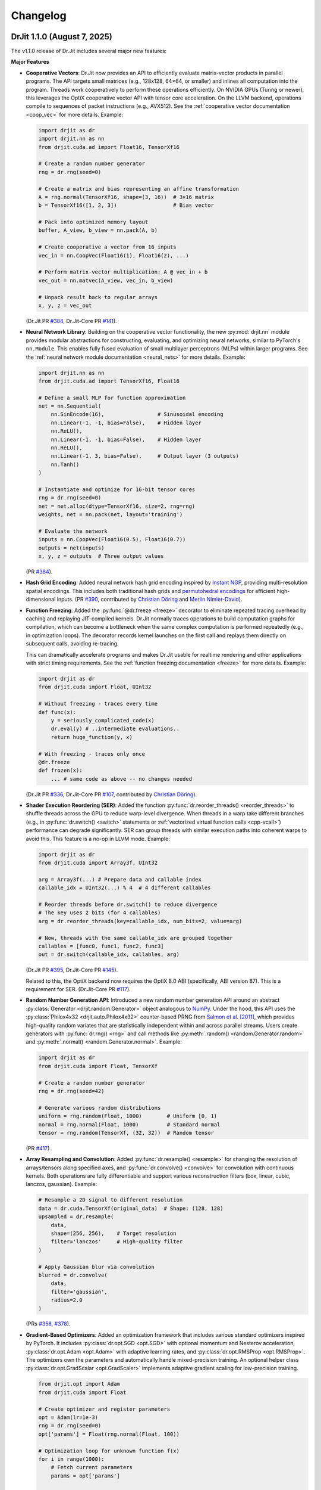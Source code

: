 .. py:currentmodule:: drjit

.. _changelog:

Changelog
#########

DrJit 1.1.0 (August 7, 2025)
----------------------------

The v1.1.0 release of Dr.Jit includes several major new features:

**Major Features**

- **Cooperative Vectors**: Dr.Jit now provides an API to efficiently evaluate
  matrix-vector products in parallel programs. The API targets small matrices
  (e.g., 128x128, 64×64, or smaller) and inlines all computation into the program.
  Threads work cooperatively to perform these operations efficiently. On NVIDIA
  GPUs (Turing or newer), this leverages the OptiX cooperative vector API with
  tensor core acceleration. On the LLVM backend, operations compile to
  sequences of packet instructions (e.g., AVX512). See the :ref:`cooperative
  vector documentation <coop_vec>` for more details. Example:

  .. code-block:: python

     import drjit as dr
     import drjit.nn as nn
     from drjit.cuda.ad import Float16, TensorXf16

     # Create a random number generator
     rng = dr.rng(seed=0)

     # Create a matrix and bias representing an affine transformation
     A = rng.normal(TensorXf16, shape=(3, 16))  # 3×16 matrix
     b = TensorXf16([1, 2, 3])                  # Bias vector

     # Pack into optimized memory layout
     buffer, A_view, b_view = nn.pack(A, b)

     # Create cooperative a vector from 16 inputs
     vec_in = nn.CoopVec(Float16(1), Float16(2), ...)

     # Perform matrix-vector multiplication: A @ vec_in + b
     vec_out = nn.matvec(A_view, vec_in, b_view)

     # Unpack result back to regular arrays
     x, y, z = vec_out

  (Dr.Jit PR `#384 <https://github.com/mitsuba-renderer/drjit/pull/384>`__,
  Dr.Jit-Core PR `#141 <https://github.com/mitsuba-renderer/drjit-core/pull/141>`__).

- **Neural Network Library**: Building on the cooperative vector functionality,
  the new :py:mod:`drjit.nn` module provides modular abstractions for
  constructing, evaluating, and optimizing neural networks, similar to
  PyTorch's ``nn.Module``. This enables fully fused evaluation of small
  multilayer perceptrons (MLPs) within larger programs. See the :ref:`neural
  network module documentation <neural_nets>` for more details. Example:

  .. code-block:: python

     import drjit.nn as nn
     from drjit.cuda.ad import TensorXf16, Float16

     # Define a small MLP for function approximation
     net = nn.Sequential(
         nn.SinEncode(16),                 # Sinusoidal encoding
         nn.Linear(-1, -1, bias=False),    # Hidden layer
         nn.ReLU(),
         nn.Linear(-1, -1, bias=False),    # Hidden layer
         nn.ReLU(),
         nn.Linear(-1, 3, bias=False),     # Output layer (3 outputs)
         nn.Tanh()
     )

     # Instantiate and optimize for 16-bit tensor cores
     rng = dr.rng(seed=0)
     net = net.alloc(dtype=TensorXf16, size=2, rng=rng)
     weights, net = nn.pack(net, layout='training')

     # Evaluate the network
     inputs = nn.CoopVec(Float16(0.5), Float16(0.7))
     outputs = net(inputs)
     x, y, z = outputs  # Three output values

  (PR `#384 <https://github.com/mitsuba-renderer/drjit/pull/384>`__).

- **Hash Grid Encoding**: Added neural network hash grid encoding inspired by
  `Instant NGP <https://nvlabs.github.io/instant-ngp>`__, providing
  multi-resolution spatial encodings. This includes both traditional hash grids
  and `permutohedral encodings <https://radualexandru.github.io/permuto_sdf>`__
  for efficient high-dimensional inputs. (PR `#390
  <https://github.com/mitsuba-renderer/drjit/pull/390>`__, contributed by
  `Christian Döring <https://github.com/DoeringChristian>`__
  and `Merlin Nimier-David <https://merlin.nimierdavid.fr>`__).

- **Function Freezing**: Added the :py:func:`@dr.freeze <freeze>` decorator
  to eliminate repeated tracing overhead by caching and replaying
  JIT-compiled kernels. Dr.Jit normally traces operations to build
  computation graphs for compilation, which can become a bottleneck
  when the same complex computation is performed repeatedly (e.g., in optimization
  loops). The decorator records kernel launches on the first call and replays
  them directly on subsequent calls, avoiding re-tracing.

  This can dramatically accelerate programs and makes Dr.Jit usable for
  realtime rendering and other applications with strict timing requirements.
  See the :ref:`function freezing documentation <freeze>` for more details.
  Example:

  .. code-block:: python

     import drjit as dr
     from drjit.cuda import Float, UInt32

     # Without freezing - traces every time
     def func(x):
         y = seriously_complicated_code(x)
         dr.eval(y) # ..intermediate evaluations..
         return huge_function(y, x)

     # With freezing - traces only once
     @dr.freeze
     def frozen(x):
         ... # same code as above -- no changes needed

  (Dr.Jit PR `#336 <https://github.com/mitsuba-renderer/drjit/pull/336>`__,
  Dr.Jit-Core PR `#107 <https://github.com/mitsuba-renderer/drjit-core/pull/107>`__,
  contributed by `Christian Döring <https://github.com/DoeringChristian>`__).

- **Shader Execution Reordering (SER)**: Added the function
  :py:func:`dr.reorder_threads() <reorder_threads>` to shuffle threads across
  the GPU to reduce warp-level divergence. When threads in a warp take
  different branches (e.g., in :py:func:`dr.switch() <switch>` statements or
  :ref:`vectorized virtual function calls <cpp-vcall>`) performance can
  degrade significantly. SER can group threads with similar execution paths
  into coherent warps to avoid this. This feature is a no-op in LLVM mode.
  Example:

  .. code-block:: python

     import drjit as dr
     from drjit.cuda import Array3f, UInt32

     arg = Array3f(...) # Prepare data and callable index
     callable_idx = UInt32(...) % 4  # 4 different callables

     # Reorder threads before dr.switch() to reduce divergence
     # The key uses 2 bits (for 4 callables)
     arg = dr.reorder_threads(key=callable_idx, num_bits=2, value=arg)

     # Now, threads with the same callable_idx are grouped together
     callables = [func0, func1, func2, func3]
     out = dr.switch(callable_idx, callables, arg)

  (Dr.Jit PR `#395 <https://github.com/mitsuba-renderer/drjit/pull/395>`__,
  Dr.Jit-Core PR `#145 <https://github.com/mitsuba-renderer/drjit-core/pull/145>`__).

  Related to this, the OptiX backend now requires the OptiX 8.0 ABI
  (specifically, ABI version 87). This is a requirement for SER. (Dr.Jit-Core
  PR `#117 <https://github.com/mitsuba-renderer/drjit-core/pull/117>`__).

- **Random Number Generation API**: Introduced a new random number generation
  API around an abstract :py:class:`Generator <drjit.random.Generator>` object
  analogous to `NumPy
  <https://numpy.org/doc/2.2/reference/random/generator.html>`__. Under the
  hood, this API uses the :py:class:`Philox4x32 <drjit.auto.Philox4x32>`
  counter-based PRNG from `Salmon et al. [2011]
  <https://www.thesalmons.org/john/random123/papers/random123sc11.pdf>`__,
  which provides high-quality random variates that are statistically
  independent within and across parallel streams. Users create generators with
  :py:func:`dr.rng() <rng>` and call methods like :py:meth:`.random()
  <random.Generator.random>` and :py:meth:`.normal() <random.Generator.normal>`. Example:

  .. code-block:: python

     import drjit as dr
     from drjit.cuda import Float, TensorXf

     # Create a random number generator
     rng = dr.rng(seed=42)

     # Generate various random distributions
     uniform = rng.random(Float, 1000)        # Uniform [0, 1)
     normal = rng.normal(Float, 1000)         # Standard normal
     tensor = rng.random(TensorXf, (32, 32))  # Random tensor

  (PR `#417 <https://github.com/mitsuba-renderer/drjit/pull/417>`__).

- **Array Resampling and Convolution**: Added :py:func:`dr.resample() <resample>`
  for changing the resolution of arrays/tensors along specified axes, and
  :py:func:`dr.convolve() <convolve>` for convolution with continuous kernels.
  Both operations are fully differentiable and support various reconstruction
  filters (box, linear, cubic, lanczos, gaussian). Example:

  .. code-block:: python

     # Resample a 2D signal to different resolution
     data = dr.cuda.TensorXf(original_data)  # Shape: (128, 128)
     upsampled = dr.resample(
         data,
         shape=(256, 256),    # Target resolution
         filter='lanczos'     # High-quality filter
     )

     # Apply Gaussian blur via convolution
     blurred = dr.convolve(
         data,
         filter='gaussian',
         radius=2.0
     )

  (PRs `#358 <https://github.com/mitsuba-renderer/drjit/pull/358>`__,
  `#378 <https://github.com/mitsuba-renderer/drjit/pull/378>`__).

- **Gradient-Based Optimizers**: Added an optimization framework
  that includes various standard optimizers inspired by PyTorch. It includes :py:class:`dr.opt.SGD
  <opt.SGD>` with optional momentum and Nesterov acceleration,
  :py:class:`dr.opt.Adam <opt.Adam>` with adaptive learning rates, and
  :py:class:`dr.opt.RMSProp <opt.RMSProp>`. The optimizers own the parameters
  and automatically handle mixed-precision training. An optional helper class
  :py:class:`dr.opt.GradScalar <opt.GradScaler>` implements adaptive gradient
  scaling for low-precision training.

  .. code-block:: python

     from drjit.opt import Adam
     from drjit.cuda import Float

     # Create optimizer and register parameters
     opt = Adam(lr=1e-3)
     rng = dr.rng(seed=0)
     opt['params'] = Float(rng.normal(Float, 100))

     # Optimization loop for unknown function f(x)
     for i in range(1000):
         # Fetch current parameters
         params = opt['params']

         # Compute loss and gradients
         loss = f(params)  # Some function to optimize
         dr.backward(loss)

         # Update parameters
         opt.step()

  (PRs `#345 <https://github.com/mitsuba-renderer/drjit/pull/345>`__, `#402
  <https://github.com/mitsuba-renderer/drjit/pull/402>`__, commit `e3f576
  <https://github.com/mitsuba-renderer/drjit/commit/e3f57620cb58bac14dfd43189aa1bdf8ba0ff8c0>`__).

- **TensorFlow Interoperability**: Added TensorFlow interop via
  :py:func:`@dr.wrap <wrap>`, supporting forward and backward automatic
  differentiation with comprehensive support for variables and tensors. (PR
  `#301 <https://github.com/mitsuba-renderer/drjit/pull/301>`__, contributed by
  `Jakob Hoydis <https://github.com/jhoydis>`__).

**Array and Tensor Operations**

- Added :py:func:`dr.concat() <concat>` to concatenate arrays/tensors
  along a specified axis following the Array API standard. (PR `#354
  <https://github.com/mitsuba-renderer/drjit/pull/354>`__).

- Added :py:func:`dr.take() <take>` and :py:func:`dr.take_interp()
  <take_interp>` for efficient tensor indexing and interpolated indexing
  along specified axes. (PR `#420
  <https://github.com/mitsuba-renderer/drjit/pull/420>`__,
  commit `b59436
  <https://github.com/mitsuba-renderer/drjit/commit/b59436b0f041af1ea7ba04bd508b39e2e9a43ac8>`__).

- Added :py:func:`dr.moveaxis() <moveaxis>` for rearranging tensor
  dimensions, providing NumPy-compatible axis movement. (commit `4d1478
  <https://github.com/mitsuba-renderer/drjit/commit/4d14784696713f398eee6661913ee11e4d6b1934>`__).

- Implemented comprehensive slice operations for regular (non-tensor) arrays,
  supporting advanced patterns like nested slices and integer array indexing.
  (PR `#365
  <https://github.com/mitsuba-renderer/drjit/pull/365>`__).

- Conversion between tensors and nested arrays (e.g. ``Array3f``) now offers an
  option (``flip_axis=True``) of whether or not to flip the axis order (e.g.,
  `Nx3` vs `3xN`). (PR `#348
  <https://github.com/mitsuba-renderer/drjit/pull/348>`__).

**Performance Improvements**

- Packet scatter-add operations now map to specialized GPU operations when
  supported by the hardware and driver. This change also broadens the
  situations where packet operations can be used on the CPU and GPU. Packets of
  size 6 were not supported in the past since their size was not a power of
  two. Now, they are treated as 3 separate size-2 packets. This feature is
  particularly helpful in combination with the new hash grid class, whose
  reverse-mode derivative generates atomic packet scatter-additions.
  (Dr.Jit-Core PR `#151
  <https://github.com/mitsuba-renderer/drjit-core/pull/151>`__, Dr.Jit PR `#406
  <https://github.com/mitsuba-renderer/drjit/pull/406>`__).

- Enabled packet memory operations for texture access, providing speedups when
  accessing multi-channel textures on the LLVM and CUDA backends. (PR `#329
  <https://github.com/mitsuba-renderer/drjit/pull/329>`__).

- Optimized :py:func:`dr.rsqrt() <rsqrt>` to compile to faster instruction
  sequences on the LLVM backend using ``VRSQRTPS`` with Newton-Raphson
  iteration on Intel processors and similar optimizations for ARM Neon. (Dr.Jit
  PR `#343 <https://github.com/mitsuba-renderer/drjit/pull/343>`__,
  Dr.Jit-Core PR `#125
  <https://github.com/mitsuba-renderer/drjit-core/pull/125>`__).

- Made :py:func:`dr.any() <any>`, :py:func:`dr.all() <all>`, and
  :py:func:`dr.none() <none>` asynchronous with respect to the host, improving
  GPU utilization. (Dr.Jit PR `#344
  <https://github.com/mitsuba-renderer/drjit/pull/344>`__, Dr.Jit-Core PR `#126
  <https://github.com/mitsuba-renderer/drjit-core/pull/126>`__).

**Random Number Generation (contd.)**

- Added PCG32 reverse generation capabilities with ``prev_*`` methods for
  all random number generation functions for bidirectional traversal
  of random sequences. (PR `#398
  <https://github.com/mitsuba-renderer/drjit/pull/398>`__).

- Added PCG32 methods for generating normally distributed variates:
  :py:func:`PCG32.next_float_normal() <drjit.llvm.PCG32.next_float_normal>`,
  :py:func:`PCG32.next_float32_normal() <drjit.llvm.PCG32.next_float32_normal>`,
  and :py:func:`PCG32.next_float64_normal() <drjit.llvm.PCG32.next_float64_normal>`.
  (PR `#353 <https://github.com/mitsuba-renderer/drjit/pull/353>`__).

- Added :py:func:`dr.mul_wide() <mul_wide>` and :py:func:`dr.mul_hi() <mul_hi>`
  for wide integer multiplication, essential for implementing the Philox PRNG.
  (Dr.Jit PR `#414 <https://github.com/mitsuba-renderer/drjit/pull/414>`__,
  Dr.Jit-Core PR `#156
  <https://github.com/mitsuba-renderer/drjit-core/pull/156>`__).

**API Improvements**

- Refined semantics of :py:func:`dr.forward_from() <forward_from>` and
  :py:func:`dr.backward_from() <backward_from>` to preserve existing
  gradients instead of unconditionally overriding them.
  (Dr.Jit PR `#351 <https://github.com/mitsuba-renderer/drjit/pull/351>`__).

- Added utility functions :py:func:`dr.zeros_like() <zeros_like>`,
  :py:func:`dr.ones_like() <ones_like>`, and :py:func:`dr.empty_like()
  <empty_like>`.
  (PR `#345 <https://github.com/mitsuba-renderer/drjit/pull/345/files>`__).

- Added :py:meth:`dr.ArrayBase.item() <ArrayBase.item>` method for extracting scalar values from
  single-element arrays/tensors, similar to NumPy/PyTorch. (commit `a142bc
  <https://github.com/mitsuba-renderer/drjit/commit/a142bcdf2143785880cd57c640630abb8b560d9d>`__).

- Added :py:func:`dr.linear_to_srgb() <linear_to_srgb>` and
  :py:func:`dr.srgb_to_linear() <srgb_to_linear>` for color space conversions.
  (commit `a7f138
  <https://github.com/mitsuba-renderer/drjit/commit/a7f1380cb2e684056b51ef6d08e6ea33154a5d62>`__).

- Added :py:attr:`JitFlag.ForbidSynchronization` to catch costly
  synchronization operations during development. (
  Dr.Jit PR `#350 <https://github.com/mitsuba-renderer/drjit/pull/350>`__,
  Dr.Jit-Core PR `#128
  <https://github.com/mitsuba-renderer/drjit-core/pull/128>`__).

- Added C++ bindings for thread-local memory arrays through the
  ``dr::Local<Value, Size>`` template, complementing the existing Python
  functionality. This enables efficient scratch space and stack-like data
  structures in GPU kernels from C++ code. (commit `c30ade
  <https://github.com/mitsuba-renderer/drjit/commit/c30ade7aa596dac838dedece2e73f5a4a3adcec8>`__).

**Notable Bugfixes**

- Fixed ``dr::block_reduce()`` derivative computation for
  arrays not evenly divisible by block size. (commit `df79ed
  <https://github.com/mitsuba-renderer/drjit/commit/df79ed894a110e2255515e9778032ccac38883a9>`__).

- Fixed potential performance cliffs in :py:func:`dr.gather() <gather>`
  by memoizing expressions and limiting expression growth (Dr.Jit-Core PR `#159
  <https://github.com/mitsuba-renderer/drjit-core/pull/159>`__).

- Fixed :py:func:`dr.rotate() <rotate>` quaternion component ordering to match C++
  implementation. (PR `#416
  <https://github.com/mitsuba-renderer/drjit/pull/416>`__).

- Fixed the derivative of :py:func:`dr.unit_angle() <unit_angle>` at signed zero.
  (commit `9d09a9
  <https://github.com/mitsuba-renderer/drjit/commit/9d09a9e9310b29870756faa8b12fa7b1e60c7396>`__).

- Fixed memory leak in Python bindings using dedicated cleanup thread. (PR `#399
  <https://github.com/mitsuba-renderer/drjit/pull/399>`__).

- Preserve tensor shapes in symbolic operations. (commit `74c4d0
  <https://github.com/mitsuba-renderer/drjit/commit/74c4d0313a420a22dd9e2fe0cb11205f051cb762>`__).

- Fixed evaluated loop derivative issues with unchanged differentiable state
  variables. (commit `074cfe
  <https://github.com/mitsuba-renderer/drjit/commit/074cfe9d0c2dc805af00d562a20c6c268477104d>`__).

- Fixed symbolic loop backward derivative compilation for simple loops.
  (commit `01ef10
  <https://github.com/mitsuba-renderer/drjit/commit/01ef10ef3b5cb147c1c3116d089438dfcb97e2c8>`__).

- Fixed broadcasting of tensors and handling of unknown objects in
  :py:func:`dr.select() <select>`. (PRs `#339
  <https://github.com/mitsuba-renderer/drjit/issue/339>`__, PRs `#349
  <https://github.com/mitsuba-renderer/drjit/issue/349>`__).

- Fixed :py:func:`dr.abs() <abs>` derivative at x=0 to match PyTorch behavior. (commit `c597de
  <https://github.com/mitsuba-renderer/drjit/commit/c597de37d98a494e51bd55fc2f40e68d2258691f>`__).

- Fixes for NVIDIA 50-series GPUs and recent driver versions. (Dr.Jit-Core PR
  `#152 <https://github.com/mitsuba-renderer/drjit-core/pull/152>`__).

**Other Improvements**

- Fixed several corner cases in :py:func:`dr.dda.dda() <drjit.dda.dda>` (PR `#311
  <https://github.com/mitsuba-renderer/drjit/pull/311>`__).

- Added support for casting to and from boolean array types in Python. (commit `343d16
  <https://github.com/mitsuba-renderer/drjit/commit/343d16e1305d6c51fcfaaa196ce7737a35768af7>`__).

- Enhanced :py:func:`dr.expr_t() <expr_t>` to preserve custom array types when
  compatible. (commit `85d66c
  <https://github.com/mitsuba-renderer/drjit/commit/85d66c3612190a6b653fc47cd9acbf6be4350e79>`__).

- Improved :py:func:`dr.replace_grad() <replace_grad>` to handle non-differentiable and unknown
  types gracefully. (PR `#364
  <https://github.com/mitsuba-renderer/drjit/pull/364>`__).

- Improved error handling throughout the codebase by replacing ``abort()``
  calls with exceptions for better recovery in interactive environments.
  (commit `27e34c
  <https://github.com/mitsuba-renderer/drjit/commit/27e34c2170af98a08ff25826a5d49238cc5a29a2>`__).

- Added :py:func:`dr.profile_enable() <profile_enable>` context manager for
  selective CUDA profiling using the NSight tools. (commit `e4dda9
  <https://github.com/mitsuba-renderer/drjit/commit/e4dda97b53dba696db40e5a8097310d64fb385f9>`__).

- When compiling Dr.Jit with Clang/Linux, ``libstdc++`` can now also be used.
  Previously, the ``libc++`` standard library was required in this case. (PR
  `#346 <https://github.com/mitsuba-renderer/drjit/pull/346>`__).

DrJit 1.0.5 (February 3, 2025)
------------------------------

- Workaround for OptiX linking issue in driver version R570+. (commit `0c9c54e
  <https://github.com/mitsuba-renderer/drjit-core/commit/0c9c54ec5c2963dd576c5a16d10fb2d63d67166f>`__).

- Tensors can now be used as condition and state variables of
  ``dr.if_stmt/while_loop``. (commit `4691fe
  <https://github.com/mitsuba-renderer/drjit-core/commit/4691fe4421bfd7002cd9c5d998617db0f40cce35>`__).

DrJit 1.0.4 (January 28, 2025)
------------------------------

- Release was retracted

DrJit 1.0.3 (January 16, 2025)
------------------------------

- Fixes to :py:func:`drjit.wrap`. (commit `166be21 <https://github.com/mitsuba-renderer/drjit/pull/326/commits/166be21886e9fc66fe389cbc6f5becec1bfb3417>`__).

DrJit 1.0.2 (January 14, 2025)
------------------------------

- Warning about NVIDIA drivers v565+. (commit `b5fd886 <https://github.com/mitsuba-renderer/drjit-core/commit/b5fd886dcced5b7e5b229e94e2b9e702ae6aba46>`__).
- Support for boolean Python arguments in :py:func:`drjit.select`. (commit `d0c8811 <https://github.com/mitsuba-renderer/drjit/commit/d0c881187c9ec0def50ef3f6cde32dacd86a96b4>`__).
- Backend refactoring: vectorized calls are now also isolated per variant. (commit `17bc707 <https://github.com/mitsuba-renderer/drjit/commit/17bc7078918662b06c6e80c3b5f3ac1d5f9f118f>`__).
- Fixes to :cpp:func:`dr::safe_cbrt() <drjit::safe_cbrt>`. (commit `2f8a3ab <https://github.com/mitsuba-renderer/drjit/commit/2f8a3ab1acbf8e187a0ef4e248d0f65c00e27e3f>`__).

DrJit 1.0.1 (November 23, 2024)
-------------------------------

- Fixes to various edges cases of :py:func:`drjit.dda.dda` (commit `4ce97d
  <https://github.com/mitsuba-renderer/drjit/commit/4ce97dc4a5396c74887a6b123e2219e8def680d6>`__).

DrJit 1.0.0 (November 21, 2024)
-------------------------------

The 1.0 release of Dr.Jit marks a major new phase of this project. We addressed
long-standing limitations and thoroughly documented every part of Dr.Jit.
Due to the magnitude of the changes, some incompatibilities are unavoidable:
bullet points with an exclamation mark highlight changes with an impact on
source-level compatibility.

Here is what's new:

- **Python bindings**: Dr.Jit comes with an all-new set of Python bindings
  created using the `nanobind <https://github.com/wjakob/nanobind>`__ library.
  This has several consequences:

  - Tracing Dr.Jit code written in Python is now *significantly* faster (we've
    observed speedups by a factor of ~10-20×). This should help in situations
    where performance is limited by tracing rather than kernel evaluation.

  - Thorough type annotations improve static type checking and code
    completion in editors like `VS Code <https://code.visualstudio.com>`__.

  - Dr.Jit can now target Python 3.12's `stable ABI
    <https://docs.python.org/3/c-api/stable.html#stable-abi>`__. This means
    that binary wheels will work on future versions of Python without
    recompilation.

- **Natural syntax**: vectorized loops and conditionals can now be expressed
  using natural Python syntax. To see what this means, consider the following
  function that computes an integer power of a floating point array:

  .. code-block:: python

     from drjit.cuda import Int, Float

     @dr.syntax # <-- new!
     def ipow(x: Float, n: Int):
         result = Float(1)

         while n != 0:       # <-- vectorized loop ('n' is an array)
             if n & 1 != 0:  # <-- vectorized conditional
                 result *= x
             x *= x
             n >>= 1

         return result

  Given that this function processes arrays, we expect that condition of the
  ``if`` statement may disagree among elements. Also, each element may need a
  different number of loop iterations. However, such component-wise
  conditionals and loops aren't supported by normal Python. Previously, Dr.Jit
  provided ways of expressing such code using masking and a special
  ``dr.cuda.Loop`` object, but this was rather tedious.

  The new :py:func:`@drjit.syntax <drjit.syntax>` decorator greatly simplifies
  the development of programs with complex control flow. It performs an
  automatic source code transformation that replaces conditionals and loops
  with array-compatible variants (:py:func:`drjit.while_loop`,
  :py:func:`drjit.if_stmt`). The transformation leaves everything else as-is,
  including line number information that is relevant for debugging.

- **Differentiable control flow**: symbolic control flow constructs (loops)
  previously failed with an error message when they detected differentiable
  variables. In the new version of Dr.Jit, symbolic operations (loops, function
  calls, and conditionals) are now differentiable in both forward and reverse
  modes, with one exception: the reverse-mode derivative of loops is still
  incomplete and will be added in the next version of Dr.Jit.

- **Documentation**: every Dr.Jit function now comes with extensive reference
  documentation that clearly specifies its behavior and accepted inputs. The
  behavior with respect to tensors and arbitrary object graphs (referred to as
  :ref:`"PyTrees" <pytrees>`) was made consistent.

- **Half-precision arithmetic**: Dr.Jit now provides ``float16``-valued arrays
  and tensors on both the LLVM and CUDA backends (e.g.,
  :py:class:`drjit.cuda.ad.TensorXf16` or :py:class:`drjit.llvm.Float16`).

- **Mixed-precision optimization**: Dr.Jit now maintains one global AD graph
  for all variables, enabling differentiation of computation combining single-,
  double, and half precision variables. Previously, there was a separate graph
  per type, and gradients did not propagate through casts between them.

- **Multi-framework computations**: The :py:func:`@drjit.wrap <drjit.wrap>` decorator
  provides a differentiable bridge to other AD frameworks. In this new release
  of Dr.Jit, its capabilities were significantly revamped. Besides PyTorch, it
  now also supports JAX, and it consistently handles both forward and backward
  derivatives. The new interface admits functions with arbitrary
  fixed/variable-length positional and keyword arguments containing arbitrary
  PyTrees of differentiable and non-differentiable arrays, tensors, etc.

- **Debug mode**: A new debug validation mode (:py:attr:`drjit.JitFlag.Debug`)
  inserts a number of additional checks to identify sources of undefined
  behavior. Enable it to catch out-of-bounds reads, writes, and calls to
  undefined callables. Such operations will trigger a warning that includes the
  responsible source code location.

  The following built-in assertion checks are also active in debug mode. They
  support both regular and symbolic inputs in a consistent fashion.

  - :py:func:`drjit.assert_true`,
  - :py:func:`drjit.assert_false`,
  - :py:func:`drjit.assert_equal`.

- **Symbolic print statement**: A new high-level *symbolic* print operation
  :py:func:`drjit.print` enables deferred printing from any symbolic context
  (i.e., within symbolic loops, conditionals, and function calls). It is
  compatible with Jupyter notebooks and displays arbitrary :ref:`PyTrees
  <pytrees>` in a structured manner. This operation replaces the function
  ``drjit.print_async()`` provided in previous releases.

- **Swizzling**: swizzle access and assignment operator are now provided. You
  can use them to arbitrarily reorder, grow, or shrink the input array.

  .. code-block:: python

     a = Array4f(...), b = Array2f(...)
     a.xyw = a.xzy + b.xyx

- **Scatter-reductions**: the performance of atomic scatter-reductions
  (:py:func:`drjit.scatter_reduce`, :py:func:`drjit.scatter_add`) has been
  *significantly* improved. Both functions now provide a ``mode=`` parameter to
  select between different implementation strategies. The new strategy
  :py:attr:`drjit.ReduceMode.Expand` offers a speedup of *over 10×* on the LLVM
  backend compared to the previously used local reduction strategy.
  Furthermore, improved code generation for :py:attr:`drjit.ReduceMode.Local`
  brings a roughly 20-40% speedup on the CUDA backend. See the documentation
  section on :ref:`atomic reductions <reduce-local>` for details and
  benchmarks with plots.

* **Packet memory operations**: programs often gather or scatter several memory
  locations that are directly next to each other in memory. In principle, it
  should be possible to do such reads or writes more efficiently.

  Dr.Jit now features improved code generation to realize this optimization
  for calls to :py:func:`dr.gather() <gather>` and :py:func:`dr.scatter()
  <scatter>` that access a power-of-two-sized chunk of contiguous array
  elements. On the CUDA backend, this operation leverages native package memory
  instruction, which can produce small speedups on the order of ~5-30%. On the
  LLVM backend, packet loads/stores now compile to aligned packet loads/stores
  with a transpose operation that brings data into the right shape. Speedups
  here are dramatic (up to >20× for scatters, 1.5 to 2× for gathers). See the
  :py:attr:`drjit.JitFlag.PacketOps` flag for details. On the LLVM backend,
  packet scatter-addition furthermore compose with the
  :py:attr:`drjit.ReduceMode.Expand` optimization explained in the last point,
  which combines the benefits of both steps. This is particularly useful when
  computing the reverse-mode derivative of packet reads.

- **Reductions**: reduction operations previously existed as *regular* (e.g.,
  :py:func:`drjit.all`) and *nested* (e.g. ``drjit.all_nested``) variants. Both
  are now subsumed by an optional ``axis`` argument similar to how this works
  in other array programming frameworks like NumPy. Reductions can now also
  process any number of axes on both regular Dr.Jit arrays and tensors.

  The reduction functions (:py:func:`drjit.all` :py:func:`drjit.any`,
  :py:func:`drjit.sum`, :py:func:`drjit.prod`, :py:func:`drjit.min`,
  :py:func:`drjit.max`) have different default axis values depending on the
  input type. For tensors, ``axis=None`` by default and the reduction is
  performed along the entire underlying array recursively, analogous to the
  previous nested reduction. For all other types, the reduction is performed
  over the outermost axis (``axis=0``) by default.

  Aliases for the ``_nested`` function variants still exist to help porting but
  are deprecated and will be removed in a future release.

- **Prefix reductions**: the functions :py:func:`drjit.cumsum`,
  :py:func:`drjit.prefix_sum` compute inclusive or exclusive prefix sums along
  arbitrary axes of a tensor or array. They wrap for the more general
  :py:func:`drjit.prefix_reduce` that also supports other arithmetic operations
  (e.g. minimum/maximum/product/and/or reductions), reverse reductions, etc.

- **Block reductions**: the new functions :py:func:`drjit.block_reduce` and
  :py:func:`drjit.block_prefix_reduce` compute reductions within contiguous
  blocks of an array.

- **Local memory**: kernels can now allocate temporary thread-local memory and
  perform arbitrary indexed reads and writes. This is useful to implement a
  stack or other types of scratch space that might be needed by a calculation.
  See the separate documentation section about :ref:`local memory
  <local_memory>` for details.

- **DDA**: a newly added *digital differential analyzer*
  (:py:func:`drjit.dda.dda`) can be used to traverse the intersection of a ray
  segment and an n-dimensional grid. The function
  :py:func:`drjit.dda.integrate()` builds on this functionality to compute
  analytic differentiable line integrals of bi- and trilinear interpolants.

- **Loop compression**: the implementation of evaluated loops (previously
  referred to as wavefront mode) visits all entries of the loop state variables
  at every iteration, even when most of them have already finished executing the
  loop. Dr.Jit now provides an optional ``compress=True`` parameter in
  :py:func:`drjit.while_loop` to prune away inactive entries and accelerate
  later loop iterations.

- The new release has a strong focus on error resilience and leak avoidance.
  Exceptions raised in custom operations, function dispatch, symbolic loops,
  etc., should not cause failures or leaks. Both Dr.Jit and nanobind are very
  noisy if they detect that objects are still alive when the Python interpreter
  shuts down.

- **Terminology cleanup**: Dr.Jit has two main ways of capturing control flow
  (conditionals, loops, function calls): it can evaluate each possible outcome
  eagerly, causing it to launch many small kernels (this is now called:
  *evaluated mode*). The second is to capture control flow and merge it into
  the same kernel (this is now called *symbolic mode*). Previously,
  inconsistent and rendering-specific terminology was used to refer to these
  two concepts.

  Several entries of the :py:class:`drjit.JitFlag` enumeration were renamed to
  reflect this fact (for example, ``drjit.JitFlag.VCallRecord`` is now called
  :py:attr:`drjit.JitFlag.SymbolicCalls`). The former entries still exist as
  (deprecated) aliases.

- **Index reuse**: variable indices (:py:attr:`drjit.ArrayBase.index`,
  :py:attr:`drjit.ArrayBase.index_ad`) used to monotonically increase as
  variables were being created. Internally, multiple hash tables were needed to
  associate these ever-growing indices with locations in an internal variable
  array, which had a surprisingly large impact on tracing performance.
  Dr.Jit removes this mapping both at the AD and JIT levels and eagerly reuses
  variable indices.

  This change can be inconvenient for low-level debugging, where it was often
  helpful to inspect the history of operations involving a particular variable
  by searching a trace dump for mentions of its variable index. Such trace dumps
  were generated by setting :py:func:`drjit.set_log_level` to a level of
  :py:attr:`drjit.LogLevel.Debug` or even :py:attr:`drjit.LogLevel.Trace`. A
  new flag was introduced to completely disable variable reuse and help such
  debugging workflows:

  .. code-block:: python

     dr.set_flag(dr.JitFlag.ReuseIndices, False)

  Note that this causes the internal variable array to steadily grow, hence
  this feature should only be used for brief debugging sessions.

- The :py:func:`drjit.empty` function used to immediate allocate an array of
  the desired shape (compared to, say, :py:func:`drjit.zero` which creates a
  literal constant array that consumes no device memory). Users found this
  surprising, so the behavior was changed so that :py:func:`drjit.empty`
  similarly delays allocation.

- **Fast math**: Dr.Jit now has an optimization flag named
  :py:attr:`drjit.JitFlag.FastMath` that is reminiscent of ``-ffast-math`` in
  C/C++ compilers. It enables program simplifications such as ``a*0 == 0`` that
  are not always valid. For example, equality in this example breaks when ``a``
  is infinite or equal to NaN. The flag is on by default since it can
  considerably improve performance especially when targeting GPUs.


⚠️ Compatibility ⚠️
^^^^^^^^^^^^^^^^^^^

- **Symbolic loop syntax**: the old "recorded loop" syntax is no longer
  supported. Existing code will need adjustments to use
  :py:func:`drjit.while_loop`.

- **Comparison operators**: The ``==`` and ``!=`` comparisons previously
  reduced the result of to a single Python ``bool``. They now return an array
  of component-wise comparisons to be more consistent with other array
  programming frameworks. Use :py:func:`dr.all(a == b) <all>` or
  :py:func:`dr.all(a == b, axis=None) <all>` to get the previous behavior.

  The functions ``drjit.eq()`` and ``drjit.neq()`` for element-wise
  equality and inequality tests were removed, as their behavior is now subsumed
  by the builtin ``==`` and ``!=`` operators.

- **Matrix layout**: The Dr.Jit matrix type switched from column-major to
  row-major storage. Your code will need to be updated if it indexes into
  matrices first by column and then row (``matrix[col][row]``) instead of
  specifying the complete location ``matrix[row, col]``. The latter convention
  is consistent between both versions.


Internals
^^^^^^^^^

This section documents lower level changes that don't directly impact the
Python API.

- Compilation of Dr.Jit is faster and produces smaller binaries. Downstream
  projects built on top of Dr.Jit will also see improvements on both metrics.

- Dr.Jit now builds a support library (``libdrjit-extra.so``) containing large
  amounts of functionality that used to be implemented using templates. The
  disadvantage of the previous template-heavy approach was that this code ended
  up getting compiled over and over again especially when Dr.Jit was used
  within larger projects such as `Mitsuba 3 <https://mitsuba-renderer.org>`__,
  where this caused very long compilation times.

  The following features were moved into this library:

  * Transcendental functions (:py:func:`drjit.log`, :py:func:`drjit.atan2`,
    etc.) now have pre-compiled implementations for Jit arrays. Automatic
    differentiation of such operations was also moved into
    ``libdrjit-extra.so``.

  * The AD layer was rewritten to reduce the previous
    backend (``drjit/autodiff.h``) into a thin wrapper around
    functionality in ``libdrjit-extra.so``. The previous AD-related shared
    library ``libdrjit-autodiff.so`` no longer exists.

  * The template-based C++ interface to perform vectorized method calls on
    instance arrays (``drjit/vcall.h``, ``drjit/vcall_autodiff.h``,
    ``drjit/vcall_jit_reduce.h``, ``drjit/vcall_jit_record.h``) was removed and
    turned into generic implementation within the ``libdrjit-extra.so``
    library. All functionality (symbolic/evaluated model, automatic
    differentiation) is now exposed through a single statically precompiled
    function (``ad_call``). The same function is also used to realize the Python
    interface (:py:func:`drjit.switch`, :py:func:`drjit.dispatch`).

    To de-emphasize C++ *virtual* method calls (the interface is more broadly
    about calling things in parallel), the header file was renamed to
    ``drjit/call.h``. All macro uses of ``DRJIT_VCALL_*`` should be renamed to
    ``DRJIT_CALL_*``.

  * Analogous to function calls, the Python and C++ interfaces to
    symbolic/evaluated loops and conditionals are each implemented through a
    single top-level function (``ad_loop`` and ``ad_cond``) in
    ``libdrjit-extra.so``. This removes large amounts of template code and
    accelerates compilation.

- Improvements to CUDA and LLVM backends kernel launch configurations that
  more effectively use the available parallelism.

- The packet mode backend (``include/drjit/packet.h``) now includes support
  for ``aarch64`` processors via NEON intrinsics. This is actually an old
  feature from a predecessor project (Enoki) that was finally revived.

- The ``nb::set_attr()`` function that was previously used to update modified
  fields queried by a *getter* no longer exists. Dr.Jit now uses a simpler way
  to deal with getters. The technical reason that formerly required the
  presence of this function doesn't exist anymore.


Removals
^^^^^^^^

- Packet-mode virtual function call dispatch (``drjit/vcall_packet.h``)
  was removed.

- The legacy string-based IR in Dr.Jit-core has been removed.

- The ability to instantiate a differentiable array on top of a
  non-JIT-compiled type (e.g., ``dr::DiffArray<float>``) was removed. This was
  in any case too inefficient to be useful besides debugging.

Other minor technical improvements
^^^^^^^^^^^^^^^^^^^^^^^^^^^^^^^^^^

- :py:func:`drjit.switch` and :py:func:`drjit.dispatch` now support all
  standard Python calling conventions (positional, keyword, variable length).

- There is a new C++ interface named :cpp:func:`drjit::dispatch` that works
  analogously to the Python version.

- The ``drjit.reinterpret_array_v`` function was renamed to
  :py:func:`drjit.reinterpret_array`.

- The :py:func:`drjit.llvm.PCG32.seed` function (and other backend variants)
  were modified to add the lane counter to both `initseq` and `initstate`.
  Previously, the counter was only added to the former, which led to noticeable
  correlation artifacts.
